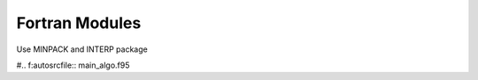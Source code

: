 
Fortran Modules
===============

Use MINPACK and INTERP package

.. f:autosubroutine:: main_algo


#.. f:autosrcfile:: main_algo.f95

